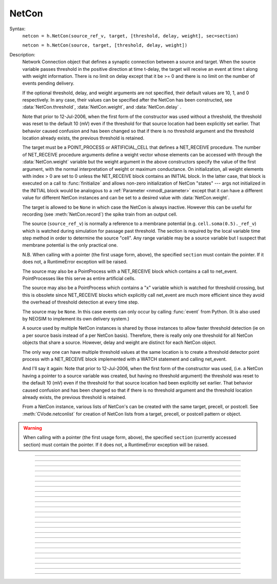.. _netcon:

NetCon
------



.. class:: NetCon


    Syntax:
        ``netcon = h.NetCon(source_ref_v, target, [threshold, delay, weight], sec=section)``

        ``netcon = h.NetCon(source, target, [threshold, delay, weight])``


    Description:
        Network Connection object that defines a synaptic connection between 
        a source and target. When the source variable passes threshold in the 
        positive direction at time t-delay, the target will receive an event 
        at time t along with weight information. There is no limit on delay 
        except that it be >= 0 and there is no limit on the number of events 
        pending delivery. 
         
        If the optional threshold, delay, and weight arguments are not 
        specified, their default values are 10, 1, and 0 respectively. In 
        any case, their values can be specified after the NetCon has been 
        constructed, see :data:`NetCon.threshold`, :data:`NetCon.weight`, and :data:`NetCon.delay` . 
         
        Note that prior to 12-Jul-2006, when the first form of the constructor 
        was used without a threshold, the threshold was 
        reset to the default 10 (mV) even if the threshold for that source location 
        had been explicitly set earlier. That behavior caused confusion and has been 
        changed so that if there is no threshold argument and the threshold location 
        already exists, the previous threshold is retained. 
         
        The target must be a POINT_PROCESS or ARTIFICIAL_CELL that defines a NET_RECEIVE procedure. 
        The number of NET_RECEIVE procedure arguments define a weight vector 
        whose elements can be accessed with through the :data:`NetCon.weight` variable 
        but the weight argument in the above constructors specify the value of 
        the first argument, with the normal interpretation of weight or maximum 
        conductance. On initialization, all weight elements with index > 0 are 
        set to 0 unless the NET_RECEIVE block contains an INITIAL block. In the 
        latter case, that block is executed on a call to :func:`finitialize`  and 
        allows non-zero initialization of NetCon "states" --- args not initialized 
        in the INITIAL block would be analogous to a :ref:`Parameter <nmodl_parameter>` except that it 
        can have a different value for different NetCon instances and can be set 
        to a desired value with :data:`NetCon.weight`. 
         
        The target is allowed to be ``None`` in which case the NetCon 
        is always inactive. However this can be useful for recording (see 
        :meth:`NetCon.record`) the spike train from an output cell. 
         
        The source (``source_ref_v``) is normally a reference to a membrane potential (e.g. ``cell.soma(0.5)._ref_v``) which is 
        watched during simulation for passage past threshold. The 
        section is required by the local variable 
        time step method in order to determine the source "cell". 
        Any range variable may be a source variable but I suspect that membrane 
        potential is the only practical one. 
         
        N.B. When calling with a pointer (the first usage form, above), the
        specified ``section`` must contain the pointer. If it does not, a
        RuntimeError exception will be raised.
         
        The source may also be a PointProcess with a NET_RECEIVE block which 
        contains a call to net_event. PointProcesses like this serve as entire 
        artificial cells. 
         
        The source may also 
        be a PointProcess which contains a "x" variable which is watched for 
        threshold crossing, but this is obsolete since NET_RECEIVE blocks which 
        explicitly call net_event are much more efficient since they avoid 
        the overhead of threshold detection at every time step. 
         
        The source may be ``None``. In this case events can only occur by 
        calling :func:`event` from Python. (It is also used by NEOSIM to implement 
        its own delivery system.) 
         
        A source used by multiple NetCon instances is shared by those instances 
        to allow faster threshold detection (ie on a per source basis instead 
        of a per NetCon basis). Therefore, there is really only one threshold 
        for all NetCon objects that share a source. However, delay and weight 
        are distinct for each NetCon object. 
         
        The only way one can have multiple threshold values at the same location is 
        to create a threshold detector point process with a NET_RECEIVE block implemented 
        with a WATCH statement and calling net_event. 
         
        And I'll say it again: 
        Note that prior to 12-Jul-2006, when the first form of the constructor 
        was used, (i.e. a NetCon having a pointer to a source 
        variable was created, but having no threshold argument) the threshold was 
        reset to the default 10 (mV) even if the threshold for that source location 
        had been explicitly set earlier. That behavior caused confusion and has been 
        changed so that if there is no threshold argument and the threshold location 
        already exists, the previous threshold is retained. 
         
        From a NetCon instance, various lists of NetCon's can be created 
        with the same target, precell, or postcell. See :meth:`CVode.netconlist` 
        for creation of NetCon lists from a target, precell, or  postcell 
        pattern or object. 
         

    .. warning::
        When calling with a pointer (the first usage form, above), the
        specified ``section`` (currently accessed section) must contain the pointer.
        If it does not, a RuntimeError exception will be raised.
         

         

----



.. method:: NetCon.valid


    Syntax:
        ``boolean = netcon.valid()``


    Description:
        Returns 0 if the netcon does not have both a source and a target.

         

----



.. method:: NetCon.active


    Syntax:
        ``1or0 = netcon.active(boolean)``

        ``1or0 = netcon.active()``


    Description:
        Turns the synapse on or off in the sense that when off, no events 
        are delivered using this NetCon instance. Returns the previous 
        state (or current state if no argument) as 1 if True; 0 if False. 
        The argument must be 0, 1, False, or True; other input values raise
        a RuntimeError Exception.

         

----



.. method:: NetCon.event


    Syntax:
        ``netcon.event(tdeliver)``

        ``netcon.event(tdeliver, flag)``


    Description:
        Delivers an event to the postsynaptic point process at time, tdeliver. 
        tdeliver must be >= t . Note that the netcon.delay is not used by this 
        function. Because it is a delivery event as opposed to an initiating 
        event, it will not be recorded in a NetCon.record(Vector). 
         
        A flag value can only be sent to an ARTIFICIAL_CELL. 

         

----



.. method:: NetCon.syn


    Syntax:
        ``target_object = netcon.syn()``


    Description:
        Returns a reference to the synaptic target PointProcess. 

         

----



.. method:: NetCon.pre


    Syntax:
        ``source_object = netcon.pre()``


    Description:
        Returns a reference to the source PointProcess. If the source is a membrane 
        potential then the return value is ``None``. 

         

----



.. method:: NetCon.preloc


    Syntax:
        .. code-block::
            python

            x = netcon.preloc()
            sec = h.cas()
            h.pop_section()


    Description:
        The source section is pushed onto the section stack so that it is 
        the currently accessed section (``h.cas()``). ``h.pop_section()`` must be called after you are 
        finished with the section or have saved it as in the syntax block above.

    .. warning::
        If the source was an object, the section is not pushed and the return 
        value is -1. 
        If the source is not a membrane potential (or an object) the
	return value is -2. But the section was pushed and `h.pop_section()
        needs to be called.
        

    .. warning::

        This function modifies the section stack. It is generally safer to use
        :meth:`NetCon.preseg` instead.
         

----

.. method:: NetCon.preseg


    Syntax:
        .. code-block::
            python

            seg = netcon.preseg()


    Description:

        Returns a segment associated with the source variable.
        If the source is not a membrane potential the return value is None.
         

----


.. method:: NetCon.postloc


    Syntax:
        .. code-block::
            python

            x = netcon.postloc()
            sec = h.cas()
            h.pop_section()

    Description:
        The section of the target point process is pushed onto the section stack 
        so that it is the currently accessed section (``h.cas()``). ``h.pop_section()`` must be called 
        after you are finished with the section or have saved it as in the syntax block above.
        The x return value is the 
        relative location of the point process in that section. If there
        is no target, the return value is -1 and no section is pushed
        onto the section stack.

        In new code, it is recommended to use :meth:`NetCon.postseg` to avoid modifying
        the section stack.

----


.. method:: NetCon.postseg


    Syntax:
        .. code-block::
            python

            seg = netcon.postseg()

    Description:

        Returns the segment containing the target point process (or None
        if there is no target). The section is
        accessible via ``seg.sec`` and the normalized position ``x`` is accessible
        via ``seg.x``.
         

----



.. method:: NetCon.precell


    Syntax:
        ``cellobj = netcon.precell()``


    Description:
        If the source is a membrane potential and the section was created with a ``cell=`` keyword
        argument, then it returns the value of that argument. For sections created inside a HOC
        object (defined in a cell template), a reference to the presynaptic cell 
        (object) is returned. 

         

----



.. method:: NetCon.postcell


    Syntax:
        ``cellobj = netcon.postcell()``


    Description:
        If the synaptic point process is located in a section that was created with a ``cell=`` keyword
        argument, then it returns the value of that argument. For sections created inside a HOC
        object (defined in a cell template), a reference to the postsynaptic cell 
        (object) is returned. 

         

----



.. method:: NetCon.setpost


    Syntax:
        ``netcon.setpost(newtarget)``


    Description:
        Will change the old postsynaptic POINT_PROCESS target to the one specified 
        by the newtarget. If there is no argument 
        or the argument is None then NetCon will have no target and the 
        active flag will be set to 0. Note that a target change will preserve the 
        current weight vector only if the new and old targets have the same 
        weight vector size (number of arguments in the NET_RECEIVE block). 

         

----



.. method:: NetCon.prelist


    Syntax:
        ``List = netcon.prelist()``

        ``List = netcon.prelist(List)``


    Description:
        :class:`List` (i.e. not a Python list) of all the NetCon objects with source the same as ``netcon``. 
        With no argument, a new List is created. 
        If the List arg is present, the objects are appended. 

         

----



.. method:: NetCon.synlist


    Syntax:
        ``List = netcon.synlist()``

        ``List = netcon.synlist(List)``


    Description:
        :class:`List` (i.e. not a Python list) of all the NetCon objects with target the same as ``netcon``. 
        With no argument, a new List is created. 
        If the List arg is present, the objects are appended. 

    .. seealso::
        :meth:`CVode.netconlist`

         

----



.. method:: NetCon.postcelllist


    Syntax:
        ``List = netcon.postcelllist()``

        ``List = netcon.postcelllist(List)``


    Description:
        :class:`List` (i.e. not a Python list) of all the NetCon objects with postsynaptic cell object the same as netcon. 
        With no argument, a new List is created. 
        If the List arg is present, the objects are appended.

        Returns empty list if the target is an ARTIFICIAL_CELL. For that
        case use :meth:`NetCon.synlist`

    .. seealso::
        :meth:`CVode.netconlist`

         

----



.. method:: NetCon.precelllist


    Syntax:
        ``List = netcon.precelllist()``

        ``List = netcon.precelllist(List)``


    Description:
        :class:`List` (i.e. not a Python list) of all the NetCon objects with presynaptic cell object the same as netcon. 
        With no argument, a new List is created. 
        If the List arg is present, the objects are appended. 

        Returns empty list if the source is an ARTIFICIAL_CELL. For that
        case use :meth:NetCon.prelist . Note that it rare for a Cell to
        have more than one distinct NetCon source but olfactory bulb reciprocal
        synapses are an example.

    .. seealso::
        :meth:`CVode.netconlist`

         

----



.. data:: NetCon.delay


    Syntax:
        ``delay = netcon.delay``

        ``netcon.delay = delay``


    Description:
        Time (ms) between source crossing threshold and delivery of event 
        to target. Any number of threshold events may occur before delivery of 
        previous events. delay may be any value >= 0. 

         

----



.. method:: NetCon.wcnt


    Syntax:
        ``n = netcon.wcnt()``


    Description:
        Returns the size of the weight array. 

         

----



.. data:: NetCon.weight


    Syntax:
        ``x = netcon.weight[i]``

        ``netcon.weight[i] = x``


    Description:
        Weight variable which is delivered to the target point processes 
        NET_RECEIVE procedure. The number of arguments in the model descriptions 
        NET_RECEIVE procedure determines the size of the weight vector. 
        Generally the 0th element refers to synaptic weight 
        and remaining elements are used as storage by a synaptic model for purposes 
        of distinguishing NetCon streams of events. However if the NET_RECEIVE 
        block of the post synaptic point process contains an INITIAL block, 
        that block is executed instead of setting all weight[i>0] = 0. 

     .. note::

        In Python, the index is `always` required; this is different from HOC, where
        it can be omitted if it is 0.

----



.. data:: NetCon.threshold


    Syntax:
        ``th = netcon.threshold``

        ``netcon.threshold = th``


    Description:
        Source threshold. Note that many NetCon objects may share the same 
        source. 
         
        Note that prior to 12-Jul-2006, when a NecCon was constructed with no threshold 
        argument, the threshold was 
        reset to the default 10 (mV) even if the threshold for that source location 
        had been explicitly set earlier. That behavior caused confusion and has been 
        changed so that if the constructor has no threshold argument and the 
        threshold location already exists, the previous threshold is retained. 
         

         

----



.. data:: NetCon.x


    Syntax:
        ``x = netcon.x``

        ``netcon.x = x``


    Description:
        Value of the source variable which is watched for threshold crossing. 
        If the source is a membrane potential (or other RANGE variable)
        then ``netcon.x`` is a reference to 
        that potential or variable.
        If the source is an object, the source has no
        NET_RECEIVE block, and the source declares an x RANGE variable,
        then ``netcon.x`` is a reference 
        to the objects field called "x", ie source.x (otherwise it
        evaluates to 0.0 . 

         

----



.. method:: NetCon.record


    Syntax:
        ``netcon.record(Vector)``

        ``netcon.record()``

        ``netcon.record(py_callable)``

        ``netcon.record("")``

        ``netcon.record(tvec, idvec)``

        ``netcon.record(tvec, idvec, id)``


    Description:
        Records the event times at the source the netcon connects to. 
         
        With no argument, no vector recording at the source takes place. 
         
        The vector is resized to 0 when :func:`finitialize` is called. 
         
        NB: Recording takes place on a per source, not a per netcon basis, 
        and the source only records into one vector at a time. 
         
        When the argument is a py_callable, then py_callable is called on a 
        source event. Like the Vector case, the source only manages 
        one py_callable at a time, which is removed when the arg is "". 
         
        If a source is recording a vector, that source is not destroyed when 
        the last netcon connecting to it is destroyed and it continues to record. 
        The source is notified when the vector it is recording 
        ceases to exist---at that time it will be destroyed if no netcons currently 
        connect to it. To do a recording of a source, the following idiom 
        works: 

        .. code-block::
            python

            vec = h.Vector() 
            netcon = h.NetCon(section(x)._ref_v, None, sec=section) 
            netcon.record(vec) 


        The source will continue to record events until record is called 
        with another netcon connecting to the source or until the vec is 
        destroyed. Notice that this idiom allows recording from output cells 
        (which normally have no connecting netcons) as well as simplifying the 
        management of recording from cells. 
         
        Note that NetCon.event(t) events are NOT recorded. 
         
        The netcon.record(tvec, idvec) form is similar to netcon.record(tvec) but 
        in addition the id value of NetCon[id] is also recorded in idvec (or the 
        specified id integer if the third arg is present). This allows 
        many source recordings with a single pair of vectors and obviates the use 
        of separate tvec objects for each recording. 

    Example:
        To stop the simulation when a particular compartment reaches a threshold. 
        
        .. code-block::
            python  
            
            from neuron import h, gui

            soma = h.Section(name='soma')
            soma.insert('hh')
            soma.L = 3.183098861837907
            soma.diam = 10
            ic = h.IClamp(soma(0.5))
            ic.dur = 0.1
            ic.amp = 3

            g = h.Graph()
            g.size(0, 5, -80, 40)
            g.addexpr('v(0.5)', 1, 1, 0.8, 0.9, 2, sec=soma)

            def handle():
                print("called handle() at time %g  when soma(0.5).v = %g" % (h.t, soma(0.5).v))
                h.stoprun = 1 # Will stop but may go one extra step. Also with 
                # local step the cells will be at different times. 
                # So may wish to do a further... 
                h.cvode.event(h.t + 1e-6)  

            nc = h.NetCon(soma(0.5)._ref_v, None, sec=soma) 
            nc.threshold = 0 # watch out! only one threshold per presyn location 
            nc.record(handle) 
             
            h.cvode_active(True) # optional. but fixed step will probably do one extra time step 
            h.cvode.condition_order(2) # optional. but much more accurate event time evaluation. 
             
            h.run() 
            print("after h.run(), t = %g  when soma(0.5).v = %g" % (h.t, soma(0.5).v))



         

----



.. method:: NetCon.get_recordvec


    Syntax:
        ``tvec = netcon.get_recordvec()``


    Description:
        Returns the Vector being recorded by the netcon. If the NetCon is not 
        recording or is recording via a hoc statement, the return value is 
        ``None``. Note that record vector is also returned if the NetCon is one of 
        many recording into the same Vector via the NetCon.record(tvec, idvec) 
        style. 

         

----



.. method:: NetCon.srcgid


    Syntax:
        ``gid = netcon.srcgid()``


    Description:
        Returns the global source id integer that sends events through the NetCon. 
        May return -1 or -2 if the NetCon has no source or if the source does not 
        send interprocessor events. If the gid >= 0 then the netcon must have been 
        created by a :meth:`ParallelContext.gid_connect` call with gid as the first 
        arg or else it is connected to spike detector that was associated with a 
        gid via :meth:`ParallelContext.cell`. 
         
        There is no way to determine the corresponding target cell gid (assuming there 
        is one and only one gid source integer for each cell. But see 
        :meth:`NetCon.syn` and :meth:`NetCon.postcell`. 

         
         


